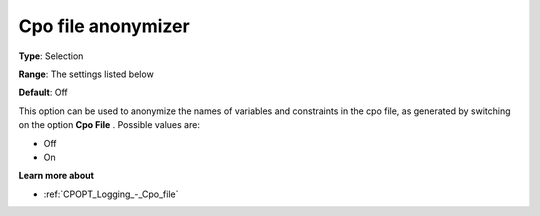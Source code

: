 .. _CPOPT_Logging_-_Cpo_file_anonymizer:


Cpo file anonymizer
===================



**Type**:	Selection	

**Range**:	The settings listed below	

**Default**:	Off	



This option can be used to anonymize the names of variables and constraints in the cpo file, as generated by switching on the option **Cpo File** . Possible values are:



*	Off
*	On




**Learn more about** 

*	:ref:`CPOPT_Logging_-_Cpo_file` 
